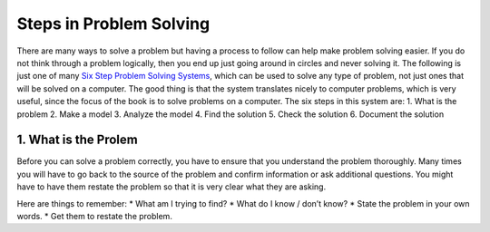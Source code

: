 .. _steps-in-problem-solving:

========================
Steps in Problem Solving
========================

There are many ways to solve a problem but having a process to follow can help make problem solving easier. If you do not think through a problem logically, then you end up just going around in circles and never solving it. The following is just one of many `Six Step Problem Solving Systems <https://www.google.com/search?q=six+step+problem+solving+system>`_, which can be used to solve any type of problem, not just ones that will be solved on a computer. The good thing is that the system translates nicely to computer problems, which is very useful, since the focus of the book is to solve problems on a computer. The six steps in this system are:
1. What is the problem
2. Make a model
3. Analyze the model
4. Find the solution
5. Check the solution
6. Document the solution

1. What is the Prolem
========================
Before you can solve a problem correctly, you have to ensure that you understand the problem thoroughly. Many times you will have to go back to the source of the problem and confirm information or ask additional questions. You might have to have them restate the problem so that it is very clear what they are asking.

Here are things to remember:
* What am I trying to find?
* What do I know / don’t know?
* State the problem in your own words.
* Get them to restate the problem.
